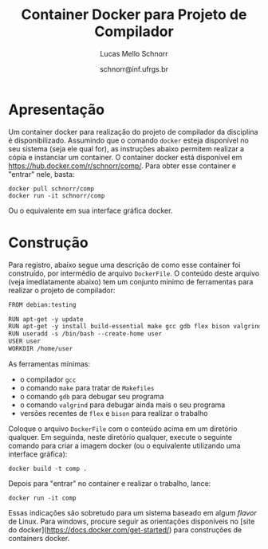 # -*- coding: utf-8 -*-
# -*- mode: org -*-

#+Title: Container Docker para Projeto de Compilador
#+Author: Lucas Mello Schnorr
#+Date: schnorr@inf.ufrgs.br

#+LATEX_CLASS: article
#+LATEX_CLASS_OPTIONS: [10pt, twocolumn, a4paper]
#+LATEX_HEADER: \input{org-babel.tex}

#+OPTIONS: toc:nil
#+STARTUP: overview indent
#+TAGS: Lucas(L) noexport(n) deprecated(d)
#+EXPORT_SELECT_TAGS: export
#+EXPORT_EXCLUDE_TAGS: noexport

* Apresentação

Um container docker para realização do projeto de compilador da
disciplina é disponibilizado. Assumindo que o comando =docker= esteja
disponível no seu sistema (seja ele qual for), as instruções abaixo
permitem realizar a cópia e instanciar um container. O container
docker está disponível em https://hub.docker.com/r/schnorr/comp/. Para
obter esse container e "entrar" nele, basta:

#+begin_src shell :results output
docker pull schnorr/comp
docker run -it schnorr/comp
#+end_src

Ou o equivalente em sua interface gráfica docker. 

* Construção

Para registro, abaixo segue uma descrição de como esse container foi
construído, por intermédio de arquivo =DockerFile=. O conteúdo deste
arquivo (veja imediatamente abaixo) tem um conjunto mínimo de
ferramentas para realizar o projeto de compilador:

#+BEGIN_SRC txt :tangle DockerFile
FROM debian:testing

RUN apt-get -y update
RUN apt-get -y install build-essential make gcc gdb flex bison valgrind
RUN useradd -s /bin/bash --create-home user
USER user
WORKDIR /home/user
#+END_SRC

As ferramentas mínimas:
- o compilador =gcc=
- o comando =make= para tratar de =Makefiles=
- o comando =gdb= para debugar seu programa
- o comando =valgrind= para debugar ainda mais o seu programa
- versões recentes de =flex= e =bison= para realizar o trabalho

Coloque o arquivo =DockerFile= com o conteúdo acima em um diretório
qualquer. Em seguinda, neste diretório qualquer, execute o seguinte
comando para criar a imagem docker (ou o equivalente utilizando uma
interface gráfica):

#+begin_src shell :results output
docker build -t comp .
#+end_src

Depois para "entrar" no container e realizar o trabalho, lance:

#+begin_src shell :results output
docker run -it comp
#+end_src

Essas indicações são sobretudo para um sistema baseado em algum /flavor/
de Linux. Para windows, procure seguir as orientações disponíveis no
[site do docker](https://docs.docker.com/get-started/) para
construções de containers docker.
